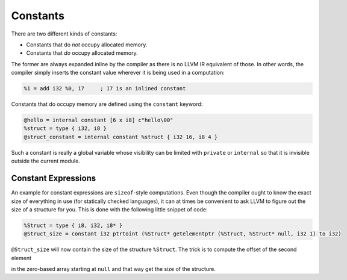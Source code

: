 Constants
=========

There are two different kinds of constants:

-  Constants that do *not* occupy allocated memory.
-  Constants that *do* occupy allocated memory.

The former are always expanded inline by the compiler as there is no
LLVM IR equivalent of those. In other words, the compiler simply inserts
the constant value wherever it is being used in a computation:

.. code-block:: llvm

    %1 = add i32 %0, 17     ; 17 is an inlined constant

Constants that do occupy memory are defined using the ``constant``
keyword:

.. code-block:: llvm

    @hello = internal constant [6 x i8] c"hello\00"
    %struct = type { i32, i8 }
    @struct_constant = internal constant %struct { i32 16, i8 4 }

Such a constant is really a global variable whose visibility can be limited
with ``private`` or ``internal`` so that it is invisible outside the current
module.

Constant Expressions
--------------------

An example for constant expressions are ``sizeof``-style computations.
Even though the compiler ought to know the exact size of everything in
use (for statically checked languages), it can at times be convenient to
ask LLVM to figure out the size of a structure for you. This is done
with the following little snippet of code:

.. code-block:: llvm

    %Struct = type { i8, i32, i8* }
    @Struct_size = constant i32 ptrtoint (%Struct* getelementptr (%Struct, %Struct* null, i32 1) to i32)

``@Struct_size`` will now contain the size of the structure ``%Struct``.
The trick is to compute the offset of the second element

in the zero-based array starting at ``null`` and that way get the size
of the structure.
